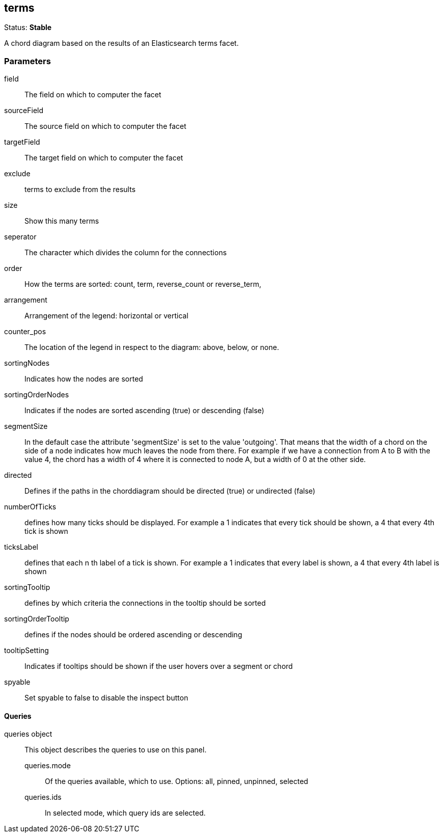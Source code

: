 
== terms
Status: *Stable*

A chord diagram based on the results of an Elasticsearch terms facet.

=== Parameters

field:: The field on which to computer the facet
sourceField:: The source field on which to computer the facet
targetField:: The target field on which to computer the facet
exclude:: terms to exclude from the results
size:: Show this many terms
seperator:: The character which divides the column for the connections
order:: How the terms are sorted: count, term, reverse_count or reverse_term,
arrangement:: Arrangement of the legend: horizontal or vertical
counter_pos:: The location of the legend in respect to the diagram: above, below, or none.
sortingNodes:: Indicates how the nodes are sorted
sortingOrderNodes:: Indicates if the nodes are sorted ascending (true) or descending (false)
segmentSize:: In the default case the attribute 'segmentSize' is set to the value 'outgoing'. That means that the width of a chord on the side of a node indicates how much leaves the node from there. For example if we have a connection from A to B with the value 4, the chord has a width of 4 where it is connected to node A, but a width of 0 at the other side.
directed:: Defines if the paths in the chorddiagram should be directed (true) or undirected (false)
numberOfTicks:: defines how many ticks should be displayed. For example a 1 indicates that every tick should be shown, a 4 that every 4th tick is shown
ticksLabel:: defines that each n th label of a tick is shown. For example a 1 indicates that every label is shown, a 4 that every 4th label is shown
sortingTooltip:: defines by which criteria the connections in the tooltip should be sorted
sortingOrderTooltip:: defines if the nodes should be ordered ascending or descending
tooltipSetting:: Indicates if tooltips should be shown if the user hovers over a segment or chord
spyable:: Set spyable to false to disable the inspect button

==== Queries
queries object:: This object describes the queries to use on this panel.
queries.mode::: Of the queries available, which to use. Options: +all, pinned, unpinned, selected+
queries.ids::: In +selected+ mode, which query ids are selected.
